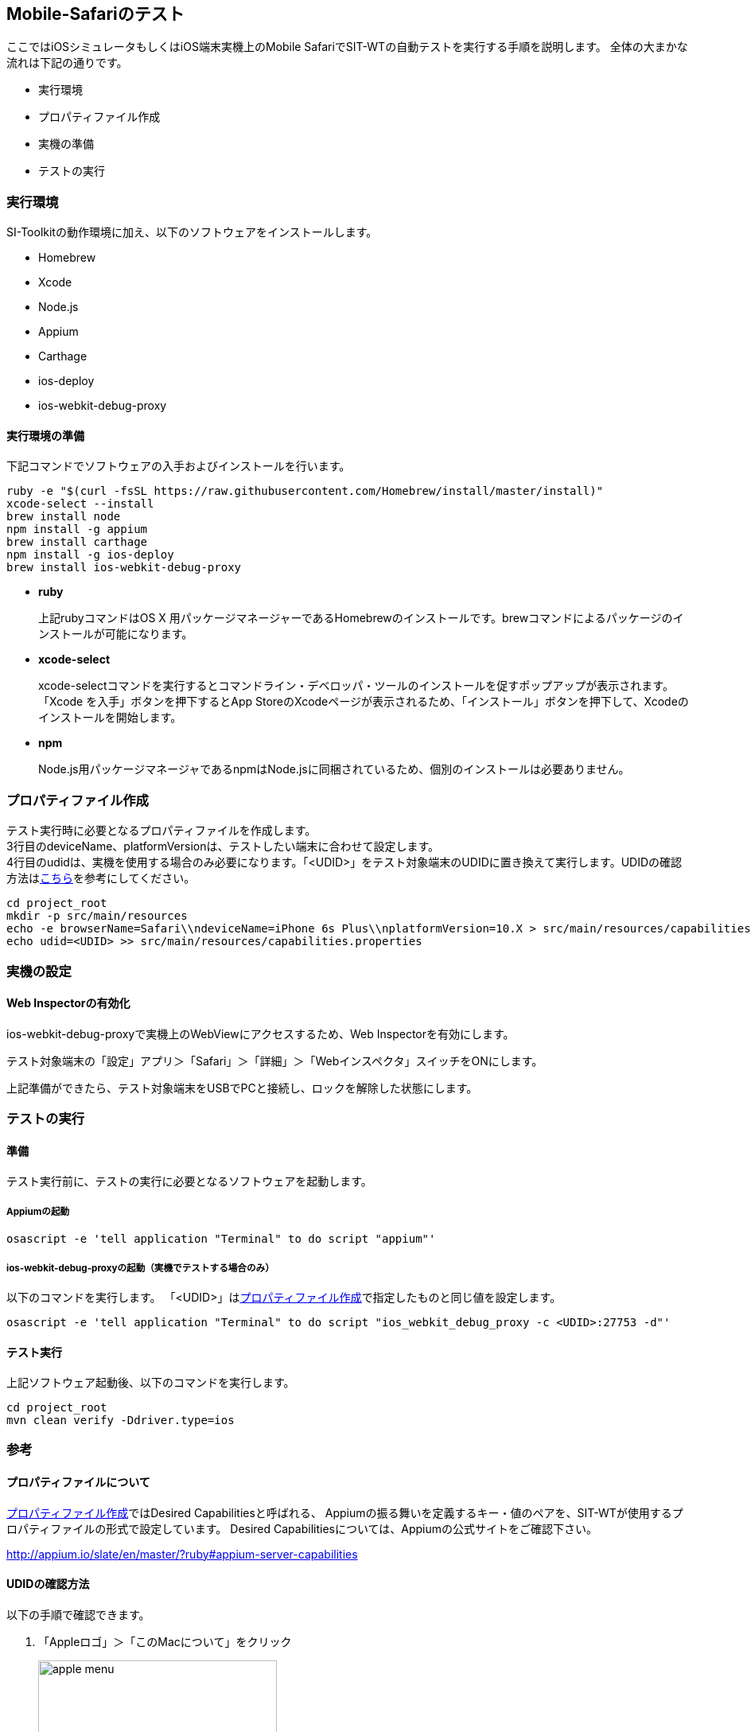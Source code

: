 == Mobile-Safariのテスト
:imagesdir: img/Mobile-Safariのテスト


ここではiOSシミュレータもしくはiOS端末実機上のMobile SafariでSIT-WTの自動テストを実行する手順を説明します。
全体の大まかな流れは下記の通りです。

* 実行環境
* プロパティファイル作成
* 実機の準備
* テストの実行



=== 実行環境

SI-Toolkitの動作環境に加え、以下のソフトウェアをインストールします。

* Homebrew
* Xcode
* Node.js
* Appium
* Carthage
* ios-deploy
* ios-webkit-debug-proxy

==== 実行環境の準備

下記コマンドでソフトウェアの入手およびインストールを行います。

....
ruby -e "$(curl -fsSL https://raw.githubusercontent.com/Homebrew/install/master/install)"
xcode-select --install
brew install node
npm install -g appium
brew install carthage
npm install -g ios-deploy
brew install ios-webkit-debug-proxy
....

* **ruby**
+
上記rubyコマンドはOS X 用パッケージマネージャーであるHomebrewのインストールです。brewコマンドによるパッケージのインストールが可能になります。

* **xcode-select**
+
xcode-selectコマンドを実行するとコマンドライン・デベロッパ・ツールのインストールを促すポップアップが表示されます。「Xcode を入手」ボタンを押下するとApp StoreのXcodeページが表示されるため、「インストール」ボタンを押下して、Xcodeのインストールを開始します。

* **npm**
+
Node.js用パッケージマネージャであるnpmはNode.jsに同梱されているため、個別のインストールは必要ありません。



=== プロパティファイル作成

テスト実行時に必要となるプロパティファイルを作成します。 +
3行目のdeviceName、platformVersionは、テストしたい端末に合わせて設定します。 +
4行目のudidは、実機を使用する場合のみ必要になります。「<UDID>」をテスト対象端末のUDIDに置き換えて実行します。UDIDの確認方法は<<_udidの確認方法,こちら>>を参考にしてください。

....
cd project_root
mkdir -p src/main/resources
echo -e browserName=Safari\\ndeviceName=iPhone 6s Plus\\nplatformVersion=10.X > src/main/resources/capabilities.properties
echo udid=<UDID> >> src/main/resources/capabilities.properties
....



=== 実機の設定


==== Web Inspectorの有効化

ios-webkit-debug-proxyで実機上のWebViewにアクセスするため、Web Inspectorを有効にします。

テスト対象端末の「設定」アプリ＞「Safari」＞「詳細」＞「Webインスペクタ」スイッチをONにします。

上記準備ができたら、テスト対象端末をUSBでPCと接続し、ロックを解除した状態にします。



=== テストの実行


==== 準備

テスト実行前に、テストの実行に必要となるソフトウェアを起動します。


===== Appiumの起動

....
osascript -e 'tell application "Terminal" to do script "appium"'
....


===== ios-webkit-debug-proxyの起動（実機でテストする場合のみ）

以下のコマンドを実行します。
「<UDID>」は<<_プロパティファイル作成,プロパティファイル作成>>で指定したものと同じ値を設定します。

....
osascript -e 'tell application "Terminal" to do script "ios_webkit_debug_proxy -c <UDID>:27753 -d"'
....


==== テスト実行

上記ソフトウェア起動後、以下のコマンドを実行します。

....
cd project_root
mvn clean verify -Ddriver.type=ios
....



=== 参考


==== プロパティファイルについて

<<_プロパティファイル作成,プロパティファイル作成>>ではDesired Capabilitiesと呼ばれる、
Appiumの振る舞いを定義するキー・値のペアを、SIT-WTが使用するプロパティファイルの形式で設定しています。
Desired Capabilitiesについては、Appiumの公式サイトをご確認下さい。

// TODO リンク切れの修正
link:http://appium.io/slate/en/master/?ruby#appium-server-capabilities[target="appium-server-capabilities"]


==== UDIDの確認方法

以下の手順で確認できます。

. 「Appleロゴ」＞「このMacについて」をクリック
+
image::apple_menu.png[,300]

. 「システムレポート...」をクリック
+
image::about_this_Mac.png[,500]

. 「ハードウェア」＞「USB」＞「USB装置ツリー」＞「iPhone」をクリックします。「シリアル番号」と表示されているものがUDIDです。
+
image::check_udid.png[,600]

